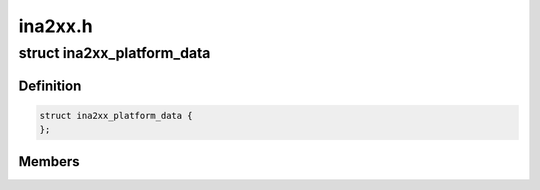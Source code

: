 .. -*- coding: utf-8; mode: rst -*-

========
ina2xx.h
========


.. _`ina2xx_platform_data`:

struct ina2xx_platform_data
===========================

.. c:type:: ina2xx_platform_data

    ina2xx info @shunt_uohms shunt resistance in microohms


.. _`ina2xx_platform_data.definition`:

Definition
----------

.. code-block:: c

  struct ina2xx_platform_data {
  };


.. _`ina2xx_platform_data.members`:

Members
-------



